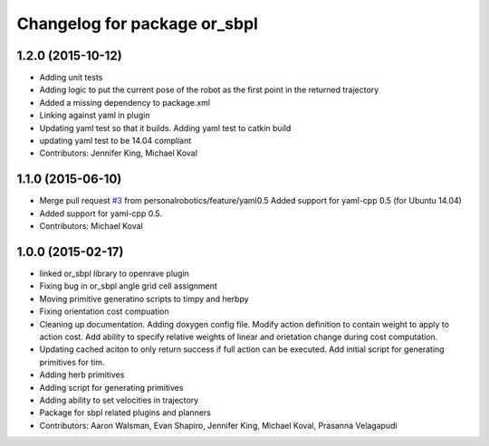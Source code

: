 ^^^^^^^^^^^^^^^^^^^^^^^^^^^^^
Changelog for package or_sbpl
^^^^^^^^^^^^^^^^^^^^^^^^^^^^^

1.2.0 (2015-10-12)
------------------
* Adding unit tests
* Adding logic to put the current pose of the robot as the first point in the returned trajectory
* Added a missing dependency to package.xml
* Linking against yaml in plugin
* Updating yaml test so that it builds. Adding yaml test to catkin build
* updating yaml test to be 14.04 compliant
* Contributors: Jennifer King, Michael Koval

1.1.0 (2015-06-10)
------------------
* Merge pull request `#3 <https://github.com/personalrobotics/or_sbpl/issues/3>`_ from personalrobotics/feature/yaml0.5
  Added support for yaml-cpp 0.5 (for Ubuntu 14.04)
* Added support for yaml-cpp 0.5.
* Contributors: Michael Koval

1.0.0 (2015-02-17)
------------------
* linked or_sbpl library to openrave plugin
* Fixing bug in or_sbpl angle grid cell assignment
* Moving primitive generatino scripts to timpy and herbpy
* Fixing orientation cost compuation
* Cleaning up documentation. Adding doxygen config file. Modify action definition to contain weight to apply to action cost. Add ability to specify relative weights of linear and orietation change during cost computation.
* Updating cached aciton to only return success if full action can be executed.  Add initial script for generating primitives for tim.
* Adding herb primitives
* Adding script for generating primitives
* Adding ability to set velocities in trajectory
* Package for sbpl related plugins and planners
* Contributors: Aaron Walsman, Evan Shapiro, Jennifer King, Michael Koval, Prasanna Velagapudi
